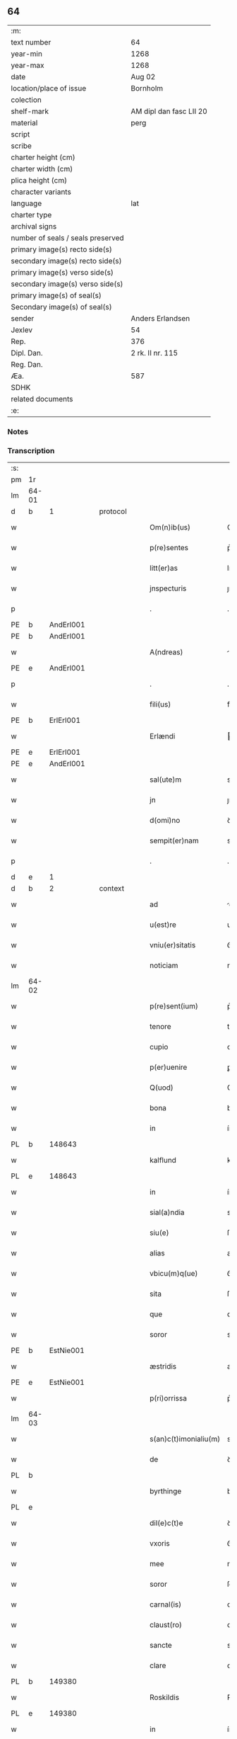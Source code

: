 ** 64

| :m:                               |                         |
| text number                       | 64                      |
| year-min                          | 1268                    |
| year-max                          | 1268                    |
| date                              | Aug 02                  |
| location/place of issue           | Bornholm                |
| colection                         |                         |
| shelf-mark                        | AM dipl dan fasc LII 20 |
| material                          | perg                    |
| script                            |                         |
| scribe                            |                         |
| charter height (cm)               |                         |
| charter width (cm)                |                         |
| plica height (cm)                 |                         |
| character variants                |                         |
| language                          | lat                     |
| charter type                      |                         |
| archival signs                    |                         |
| number of seals / seals preserved |                         |
| primary image(s) recto side(s)    |                         |
| secondary image(s) recto side(s)  |                         |
| primary image(s) verso side(s)    |                         |
| secondary image(s) verso side(s)  |                         |
| primary image(s) of seal(s)       |                         |
| Secondary image(s) of seal(s)     |                         |
| sender                            | Anders Erlandsen        |
| Jexlev                            | 54                      |
| Rep.                              | 376                     |
| Dipl. Dan.                        | 2 rk. II nr. 115        |
| Reg. Dan.                         |                         |
| Æa.                               | 587                     |
| SDHK                              |                         |
| related documents                 |                         |
| :e:                               |                         |

*** Notes


*** Transcription
| :s: |       |   |   |   |   |                       |             |   |   |   |   |     |   |   |   |             |
| pm  | 1r    |   |   |   |   |                       |             |   |   |   |   |     |   |   |   |             |
| lm  | 64-01 |   |   |   |   |                       |             |   |   |   |   |     |   |   |   |             |
| d  | b     | 1  |   | protocol  |   |                       |             |   |   |   |   |     |   |   |   |             |
| w   |       |   |   |   |   | Om(n)ib(us)           | Om̅ıbꝫ       |   |   |   |   | lat |   |   |   |       64-01 |
| w   |       |   |   |   |   | p(re)sentes           | p͛ſentes     |   |   |   |   | lat |   |   |   |       64-01 |
| w   |       |   |   |   |   | litt(er)as            | lıtt͛s      |   |   |   |   | lat |   |   |   |       64-01 |
| w   |       |   |   |   |   | jnspecturis           | ȷnſpeurís  |   |   |   |   | lat |   |   |   |       64-01 |
| p   |       |   |   |   |   | .                     | .           |   |   |   |   | lat |   |   |   |       64-01 |
| PE  | b     | AndErl001  |   |   |   |                       |             |   |   |   |   |     |   |   |   |             |
| PE | b | AndErl001 |   |   |   |                     |                  |   |   |   |                                 |     |   |   |   |               |
| w   |       |   |   |   |   | A(ndreas)             |            |   |   |   |   | lat |   |   |   |       64-01 |
| PE  | e     | AndErl001  |   |   |   |                       |             |   |   |   |   |     |   |   |   |             |
| p   |       |   |   |   |   | .                     | .           |   |   |   |   | lat |   |   |   |       64-01 |
| w   |       |   |   |   |   | fili(us)              | fılıꝰ       |   |   |   |   | lat |   |   |   |       64-01 |
| PE  | b     | ErlErl001  |   |   |   |                       |             |   |   |   |   |     |   |   |   |             |
| w   |       |   |   |   |   | Erlændi               | rlænꝺı     |   |   |   |   | lat |   |   |   |       64-01 |
| PE  | e     | ErlErl001  |   |   |   |                       |             |   |   |   |   |     |   |   |   |             |
| PE | e | AndErl001 |   |   |   |                     |                  |   |   |   |                                 |     |   |   |   |               |
| w   |       |   |   |   |   | sal(ute)m             | sal̅m        |   |   |   |   | lat |   |   |   |       64-01 |
| w   |       |   |   |   |   | jn                    | ȷn          |   |   |   |   | lat |   |   |   |       64-01 |
| w   |       |   |   |   |   | d(omi)no              | ꝺn̅o         |   |   |   |   | lat |   |   |   |       64-01 |
| w   |       |   |   |   |   | sempit(er)nam         | sempıt͛n   |   |   |   |   | lat |   |   |   |       64-01 |
| p   |       |   |   |   |   | .                     | .           |   |   |   |   | lat |   |   |   |       64-01 |
| d  | e     | 1  |   |   |   |                       |             |   |   |   |   |     |   |   |   |             |
| d  | b     | 2  |   | context  |   |                       |             |   |   |   |   |     |   |   |   |             |
| w   |       |   |   |   |   | ad                    | ꝺ          |   |   |   |   | lat |   |   |   |       64-01 |
| w   |       |   |   |   |   | u(est)re              | ur͛e         |   |   |   |   | lat |   |   |   |       64-01 |
| w   |       |   |   |   |   | vniu(er)sitatis       | ỽníu͛ſıttıs |   |   |   |   | lat |   |   |   |       64-01 |
| w   |       |   |   |   |   | noticiam              | notıcım    |   |   |   |   | lat |   |   |   |       64-01 |
| lm  | 64-02 |   |   |   |   |                       |             |   |   |   |   |     |   |   |   |             |
| w   |       |   |   |   |   | p(re)sent(ium)        | p͛ſent̅       |   |   |   |   | lat |   |   |   |       64-02 |
| w   |       |   |   |   |   | tenore                | tenoꝛe      |   |   |   |   | lat |   |   |   |       64-02 |
| w   |       |   |   |   |   | cupio                 | cupıo       |   |   |   |   | lat |   |   |   |       64-02 |
| w   |       |   |   |   |   | p(er)uenire           | ꝑuenıre     |   |   |   |   | lat |   |   |   |       64-02 |
| w   |       |   |   |   |   | Q(uod)                | Ꝙ           |   |   |   |   | lat |   |   |   |       64-02 |
| w   |       |   |   |   |   | bona                  | bona        |   |   |   |   | lat |   |   |   |       64-02 |
| w   |       |   |   |   |   | in                    | ín          |   |   |   |   | lat |   |   |   |       64-02 |
| PL  | b     |   148643|   |   |   |                       |             |   |   |   |   |     |   |   |   |             |
| w   |       |   |   |   |   | kalflund              | kalflunꝺ    |   |   |   |   | lat |   |   |   |       64-02 |
| PL  | e     |   148643|   |   |   |                       |             |   |   |   |   |     |   |   |   |             |
| w   |       |   |   |   |   | in                    | ín          |   |   |   |   | lat |   |   |   |       64-02 |
| w   |       |   |   |   |   | sial(a)ndia           | sıal̅nꝺı    |   |   |   |   | lat |   |   |   |       64-02 |
| w   |       |   |   |   |   | siu(e)                | ſıu͛         |   |   |   |   | lat |   |   |   |       64-02 |
| w   |       |   |   |   |   | alias                 | alíaſ       |   |   |   |   | lat |   |   |   |       64-02 |
| w   |       |   |   |   |   | vbicu(m)q(ue)         | ỽbıcu̅qꝫ     |   |   |   |   | lat |   |   |   |       64-02 |
| w   |       |   |   |   |   | sita                  | ſıt        |   |   |   |   | lat |   |   |   |       64-02 |
| w   |       |   |   |   |   | que                   | que         |   |   |   |   | lat |   |   |   |       64-02 |
| w   |       |   |   |   |   | soror                 | soꝛoꝛ       |   |   |   |   | lat |   |   |   |       64-02 |
| PE  | b     | EstNie001  |   |   |   |                       |             |   |   |   |   |     |   |   |   |             |
| w   |       |   |   |   |   | æstridis              | æſtrıꝺís    |   |   |   |   | lat |   |   |   |       64-02 |
| PE  | e     | EstNie001  |   |   |   |                       |             |   |   |   |   |     |   |   |   |             |
| w   |       |   |   |   |   | p(ri)orrissa          | p͛oꝛrıſſa    |   |   |   |   | lat |   |   |   |       64-02 |
| lm  | 64-03 |   |   |   |   |                       |             |   |   |   |   |     |   |   |   |             |
| w   |       |   |   |   |   | s(an)c(t)imonialiu(m) | sc̅ımonıalıu̅ |   |   |   |   | lat |   |   |   |       64-03 |
| w   |       |   |   |   |   | de                    | ꝺe          |   |   |   |   | lat |   |   |   |       64-03 |
| PL  | b     |   |   |   |   |                       |             |   |   |   |   |     |   |   |   |             |
| w   |       |   |   |   |   | byrthinge             | bẏrthınge   |   |   |   |   | lat |   |   |   |       64-03 |
| PL  | e     |   |   |   |   |                       |             |   |   |   |   |     |   |   |   |             |
| w   |       |   |   |   |   | dil(e)c(t)e           | ꝺılc̅e       |   |   |   |   | lat |   |   |   |       64-03 |
| w   |       |   |   |   |   | vxoris                | ỽxoꝛís      |   |   |   |   | lat |   |   |   |       64-03 |
| w   |       |   |   |   |   | mee                   | mee         |   |   |   |   | lat |   |   |   |       64-03 |
| w   |       |   |   |   |   | soror                 | ſoꝛoꝛ       |   |   |   |   | lat |   |   |   |       64-03 |
| w   |       |   |   |   |   | carnal(is)            | carnal̅      |   |   |   |   | lat |   |   |   |       64-03 |
| w   |       |   |   |   |   | claust(ro)            | clauﬅͦ       |   |   |   |   | lat |   |   |   |       64-03 |
| w   |       |   |   |   |   | sancte                | sne       |   |   |   |   | lat |   |   |   |       64-03 |
| w   |       |   |   |   |   | clare                 | clre       |   |   |   |   | lat |   |   |   |       64-03 |
| PL  | b     |   149380|   |   |   |                       |             |   |   |   |   |     |   |   |   |             |
| w   |       |   |   |   |   | Roskildis             | Roſkılꝺıſ   |   |   |   |   | lat |   |   |   |       64-03 |
| PL  | e     |   149380|   |   |   |                       |             |   |   |   |   |     |   |   |   |             |
| w   |       |   |   |   |   | in                    | ín          |   |   |   |   | lat |   |   |   |       64-03 |
| w   |       |   |   |   |   | sua                   | ſu         |   |   |   |   | lat |   |   |   |       64-03 |
| w   |       |   |   |   |   | (con)u(er)sio(n)e     | ꝯu͛ſıo̅e      |   |   |   |   | lat |   |   |   |       64-03 |
| w   |       |   |   |   |   | ob                    | ob          |   |   |   |   | lat |   |   |   |       64-03 |
| w   |       |   |   |   |   | reme-¦diu(m)          | reme-¦ꝺıu̅   |   |   |   |   | lat |   |   |   | 64-03—64-04 |
| w   |       |   |   |   |   | anime                 | níme       |   |   |   |   | lat |   |   |   |       64-04 |
| w   |       |   |   |   |   | sue                   | sue         |   |   |   |   | lat |   |   |   |       64-04 |
| w   |       |   |   |   |   | (con)tulit            | ꝯtulıt      |   |   |   |   | lat |   |   |   |       64-04 |
| w   |       |   |   |   |   | liberalit(er)         | lıberlıt͛   |   |   |   |   | lat |   |   |   |       64-04 |
| w   |       |   |   |   |   | (et)                  |            |   |   |   |   | lat |   |   |   |       64-04 |
| w   |       |   |   |   |   | scotauit              | scotuít    |   |   |   |   | lat |   |   |   |       64-04 |
| p   |       |   |   |   |   | .                     | .           |   |   |   |   | lat |   |   |   |       64-04 |
| w   |       |   |   |   |   | hacten(us)            | haeꝰ      |   |   |   |   | lat |   |   |   |       64-04 |
| w   |       |   |   |   |   | a                     |            |   |   |   |   | lat |   |   |   |       64-04 |
| w   |       |   |   |   |   | me                    | me          |   |   |   |   | lat |   |   |   |       64-04 |
| w   |       |   |   |   |   | seu                   | ſeu         |   |   |   |   | lat |   |   |   |       64-04 |
| w   |       |   |   |   |   | meo                   | meo         |   |   |   |   | lat |   |   |   |       64-04 |
| w   |       |   |   |   |   | no(m)i(n)e            | no̅ıe        |   |   |   |   | lat |   |   |   |       64-04 |
| w   |       |   |   |   |   | quoq(uo)              | quoqͦ        |   |   |   |   | lat |   |   |   |       64-04 |
| w   |       |   |   |   |   | modo                  | moꝺo        |   |   |   |   | lat |   |   |   |       64-04 |
| w   |       |   |   |   |   | jndebite              | ȷꝺebıte    |   |   |   |   | lat |   |   |   |       64-04 |
| w   |       |   |   |   |   | occupata              | occupt    |   |   |   |   | lat |   |   |   |       64-04 |
| lm  | 64-05 |   |   |   |   |                       |             |   |   |   |   |     |   |   |   |             |
| w   |       |   |   |   |   | ex                    | ex          |   |   |   |   | lat |   |   |   |       64-05 |
| w   |       |   |   |   |   | n(un)c                | nc̅          |   |   |   |   | lat |   |   |   |       64-05 |
| w   |       |   |   |   |   | (et)                  |            |   |   |   |   | lat |   |   |   |       64-05 |
| w   |       |   |   |   |   | in                    | ín          |   |   |   |   | lat |   |   |   |       64-05 |
| w   |       |   |   |   |   | om(n)e                | om̅e         |   |   |   |   | lat |   |   |   |       64-05 |
| w   |       |   |   |   |   | temp(us)              | tempꝰ       |   |   |   |   | lat |   |   |   |       64-05 |
| w   |       |   |   |   |   | sequens               | ſequens     |   |   |   |   | lat |   |   |   |       64-05 |
| w   |       |   |   |   |   | deu(m)                | ꝺeu̅         |   |   |   |   | lat |   |   |   |       64-05 |
| w   |       |   |   |   |   | judicem               | ȷuꝺıce     |   |   |   |   | lat |   |   |   |       64-05 |
| w   |       |   |   |   |   | dist(ri)ctu(m)        | ꝺıﬅu̅      |   |   |   |   | lat |   |   |   |       64-05 |
| w   |       |   |   |   |   | ante                  | nte        |   |   |   |   | lat |   |   |   |       64-05 |
| w   |       |   |   |   |   | oculos                | oculos      |   |   |   |   | lat |   |   |   |       64-05 |
| w   |       |   |   |   |   | habendo               | habenꝺo     |   |   |   |   | lat |   |   |   |       64-05 |
| w   |       |   |   |   |   | libere                | lıbere      |   |   |   |   | lat |   |   |   |       64-05 |
| w   |       |   |   |   |   | resigno               | reſıgno     |   |   |   |   | lat |   |   |   |       64-05 |
| w   |       |   |   |   |   | cu(m)                 | cu̅          |   |   |   |   | lat |   |   |   |       64-05 |
| w   |       |   |   |   |   | om(n)ib(us)           | om̅ıbꝫ       |   |   |   |   | lat |   |   |   |       64-05 |
| lm  | 64-06 |   |   |   |   |                       |             |   |   |   |   |     |   |   |   |             |
| w   |       |   |   |   |   | attinenciis           | ttínencíís |   |   |   |   | lat |   |   |   |       64-06 |
| w   |       |   |   |   |   | suis                  | ſuıſ        |   |   |   |   | lat |   |   |   |       64-06 |
| w   |       |   |   |   |   | (et)                  |            |   |   |   |   | lat |   |   |   |       64-06 |
| w   |       |   |   |   |   | relinquo              | relınquo    |   |   |   |   | lat |   |   |   |       64-06 |
| w   |       |   |   |   |   | !cast(ro)¡            | !caﬅͦ¡       |   |   |   |   | lat |   |   |   |       64-06 |
| w   |       |   |   |   |   | memorato              | memoꝛto    |   |   |   |   | lat |   |   |   |       64-06 |
| w   |       |   |   |   |   | nec                   | nec         |   |   |   |   | lat |   |   |   |       64-06 |
| w   |       |   |   |   |   | volo                  | ỽolo        |   |   |   |   | lat |   |   |   |       64-06 |
| w   |       |   |   |   |   | aliq(ua)              | lıq       |   |   |   |   | lat |   |   |   |       64-06 |
| w   |       |   |   |   |   | racione               | rcıone     |   |   |   |   | lat |   |   |   |       64-06 |
| w   |       |   |   |   |   | q(uod)                | ꝙ           |   |   |   |   | lat |   |   |   |       64-06 |
| w   |       |   |   |   |   | de                    | ꝺe          |   |   |   |   | lat |   |   |   |       64-06 |
| w   |       |   |   |   |   | cet(er)o              | cet͛o        |   |   |   |   | lat |   |   |   |       64-06 |
| w   |       |   |   |   |   | jam                   | ȷ         |   |   |   |   | lat |   |   |   |       64-06 |
| w   |       |   |   |   |   | d(i)c(t)a             | ꝺc̅a         |   |   |   |   | lat |   |   |   |       64-06 |
| w   |       |   |   |   |   | bona                  | bon        |   |   |   |   | lat |   |   |   |       64-06 |
| w   |       |   |   |   |   | ab                    | b          |   |   |   |   | lat |   |   |   |       64-06 |
| w   |       |   |   |   |   | aliquo                | alıquo      |   |   |   |   | lat |   |   |   |       64-06 |
| w   |       |   |   |   |   | in                    | í          |   |   |   |   | lat |   |   |   |       64-06 |
| lm  | 64-07 |   |   |   |   |                       |             |   |   |   |   |     |   |   |   |             |
| w   |       |   |   |   |   | toto                  | toto        |   |   |   |   | lat |   |   |   |       64-07 |
| w   |       |   |   |   |   | u(e)l                 | ul̅          |   |   |   |   | lat |   |   |   |       64-07 |
| w   |       |   |   |   |   | in                    | í          |   |   |   |   | lat |   |   |   |       64-07 |
| w   |       |   |   |   |   | p(ar)te               | ꝑte         |   |   |   |   | lat |   |   |   |       64-07 |
| w   |       |   |   |   |   | meo                   | meo         |   |   |   |   | lat |   |   |   |       64-07 |
| w   |       |   |   |   |   | no(m)i(n)e            | no̅ıe        |   |   |   |   | lat |   |   |   |       64-07 |
| w   |       |   |   |   |   | occupent(ur)          | occupent᷑    |   |   |   |   | lat |   |   |   |       64-07 |
| w   |       |   |   |   |   | P(re)t(er)ea          | P͛t͛e        |   |   |   |   | lat |   |   |   |       64-07 |
| w   |       |   |   |   |   | caritate(m)           | carıtte̅    |   |   |   |   | lat |   |   |   |       64-07 |
| w   |       |   |   |   |   | v(est)ram             | ỽr͛am        |   |   |   |   | lat |   |   |   |       64-07 |
| w   |       |   |   |   |   | scire                 | ſcıre       |   |   |   |   | lat |   |   |   |       64-07 |
| w   |       |   |   |   |   | volo                  | ỽolo        |   |   |   |   | lat |   |   |   |       64-07 |
| w   |       |   |   |   |   | q(uod)                | ꝙ           |   |   |   |   | lat |   |   |   |       64-07 |
| w   |       |   |   |   |   | p(ro)uent(us)         | ꝓuentꝰ      |   |   |   |   | lat |   |   |   |       64-07 |
| w   |       |   |   |   |   | bonor(um)             | bonoꝝ       |   |   |   |   | lat |   |   |   |       64-07 |
| w   |       |   |   |   |   | eor(un)dem            | eoꝝꝺe      |   |   |   |   | lat |   |   |   |       64-07 |
| w   |       |   |   |   |   | no(n)                 | no̅          |   |   |   |   | lat |   |   |   |       64-07 |
| lm  | 64-08 |   |   |   |   |                       |             |   |   |   |   |     |   |   |   |             |
| w   |       |   |   |   |   | recepj                | recepȷ      |   |   |   |   | lat |   |   |   |       64-08 |
| w   |       |   |   |   |   | nisi                  | nıſı        |   |   |   |   | lat |   |   |   |       64-08 |
| w   |       |   |   |   |   | vno                   | ỽno         |   |   |   |   | lat |   |   |   |       64-08 |
| w   |       |   |   |   |   | anno                  | nno        |   |   |   |   | lat |   |   |   |       64-08 |
| w   |       |   |   |   |   | t(antu)m              | t̅          |   |   |   |   | lat |   |   |   |       64-08 |
| p   |       |   |   |   |   | /                     | /           |   |   |   |   | lat |   |   |   |       64-08 |
| w   |       |   |   |   |   | de                    | ꝺe          |   |   |   |   | lat |   |   |   |       64-08 |
| w   |       |   |   |   |   | quib(us)              | quıbꝫ       |   |   |   |   | lat |   |   |   |       64-08 |
| w   |       |   |   |   |   | p(re)fati             | p͛ftı       |   |   |   |   | lat |   |   |   |       64-08 |
| w   |       |   |   |   |   | claust(ri)            | clauﬅ      |   |   |   |   | lat |   |   |   |       64-08 |
| w   |       |   |   |   |   | sororib(us)           | soꝛoꝛıbꝫ    |   |   |   |   | lat |   |   |   |       64-08 |
| w   |       |   |   |   |   | satisfacia(m)         | ſatıſfcı̅  |   |   |   |   | lat |   |   |   |       64-08 |
| w   |       |   |   |   |   | (con)gruo             | ꝯgruo       |   |   |   |   | lat |   |   |   |       64-08 |
| w   |       |   |   |   |   | tempore               | tempoꝛe     |   |   |   |   | lat |   |   |   |       64-08 |
| w   |       |   |   |   |   | diuina                | ꝺíuín      |   |   |   |   | lat |   |   |   |       64-08 |
| w   |       |   |   |   |   | gr(ati)a              | gr͛a         |   |   |   |   | lat |   |   |   |       64-08 |
| w   |       |   |   |   |   | suff(ra)gante         | ſuffgnte  |   |   |   |   | lat |   |   |   |       64-08 |
| d  | e     | 2  |   |   |   |                       |             |   |   |   |   |     |   |   |   |             |
| lm  | 64-09 |   |   |   |   |                       |             |   |   |   |   |     |   |   |   |             |
| d  | b     | 3  |   | eschatocol  |   |                       |             |   |   |   |   |     |   |   |   |             |
| w   |       |   |   |   |   | Jn                    | J          |   |   |   |   | lat |   |   |   |       64-09 |
| w   |       |   |   |   |   | h(uius)               | hꝰ          |   |   |   |   | lat |   |   |   |       64-09 |
| w   |       |   |   |   |   | jgit(ur)              | ȷgıt᷑        |   |   |   |   | lat |   |   |   |       64-09 |
| w   |       |   |   |   |   | rei                   | reí         |   |   |   |   | lat |   |   |   |       64-09 |
| w   |       |   |   |   |   | euidens               | euıꝺens     |   |   |   |   | lat |   |   |   |       64-09 |
| w   |       |   |   |   |   | testimo(n)i(u)m       | teﬅímo̅ı    |   |   |   |   | lat |   |   |   |       64-09 |
| w   |       |   |   |   |   | feci                  | fecı        |   |   |   |   | lat |   |   |   |       64-09 |
| w   |       |   |   |   |   | p(re)sente(m)         | p͛ſente̅      |   |   |   |   | lat |   |   |   |       64-09 |
| w   |       |   |   |   |   | pagina(m)             | pagın̅      |   |   |   |   | lat |   |   |   |       64-09 |
| w   |       |   |   |   |   | meo                   | meo         |   |   |   |   | lat |   |   |   |       64-09 |
| w   |       |   |   |   |   | sigillo               | sıgıllo     |   |   |   |   | lat |   |   |   |       64-09 |
| w   |       |   |   |   |   | p(ro)p(ri)o           | o         |   |   |   |   | lat |   |   |   |       64-09 |
| w   |       |   |   |   |   | (con)signari          | ꝯſıgnrı    |   |   |   |   | lat |   |   |   |       64-09 |
| p   |       |   |   |   |   | .                     | .           |   |   |   |   | lat |   |   |   |       64-09 |
| w   |       |   |   |   |   | Dat(um)               | Dat̅         |   |   |   |   | lat |   |   |   |       64-09 |
| PL  | b     |   149283|   |   |   |                       |             |   |   |   |   |     |   |   |   |             |
| w   |       |   |   |   |   | borandaholm           | boꝛnꝺahol |   |   |   |   | lat |   |   |   |       64-09 |
| PL  | e     |   149283|   |   |   |                       |             |   |   |   |   |     |   |   |   |             |
| w   |       |   |   |   |   | anno                  | nno        |   |   |   |   | lat |   |   |   |       64-09 |
| w   |       |   |   |   |   | d(omi)ni              | ꝺn̅ı         |   |   |   |   | lat |   |   |   |       64-09 |
| lm  | 64-10 |   |   |   |   |                       |             |   |   |   |   |     |   |   |   |             |
| n   |       |   |   |   |   | mͦ                     | ͦ           |   |   |   |   | lat |   |   |   |       64-10 |
| p   |       |   |   |   |   | .                     | .           |   |   |   |   | lat |   |   |   |       64-10 |
| n   |       |   |   |   |   | ccͦ                    | ᴄᴄͦ          |   |   |   |   | lat |   |   |   |       64-10 |
| p   |       |   |   |   |   | .                     | .           |   |   |   |   | lat |   |   |   |       64-10 |
| n   |       |   |   |   |   | Lxͦ                    | Lxͦ          |   |   |   |   | lat |   |   |   |       64-10 |
| p   |       |   |   |   |   | .                     | .           |   |   |   |   | lat |   |   |   |       64-10 |
| w   |       |   |   |   |   | octauo                | ouo       |   |   |   |   | lat |   |   |   |       64-10 |
| p   |       |   |   |   |   | .                     | .           |   |   |   |   | lat |   |   |   |       64-10 |
| w   |       |   |   |   |   | Quarto                | Qurto      |   |   |   |   | lat |   |   |   |       64-10 |
| w   |       |   |   |   |   | nonas                 | ons       |   |   |   |   | lat |   |   |   |       64-10 |
| p   |       |   |   |   |   | /                     | /           |   |   |   |   | lat |   |   |   |       64-10 |
| w   |       |   |   |   |   | augusti               | uguﬅí      |   |   |   |   | lat |   |   |   |       64-10 |
| d  | e     | 3  |   |   |   |                       |             |   |   |   |   |     |   |   |   |             |
| :e: |       |   |   |   |   |                       |             |   |   |   |   |     |   |   |   |             |